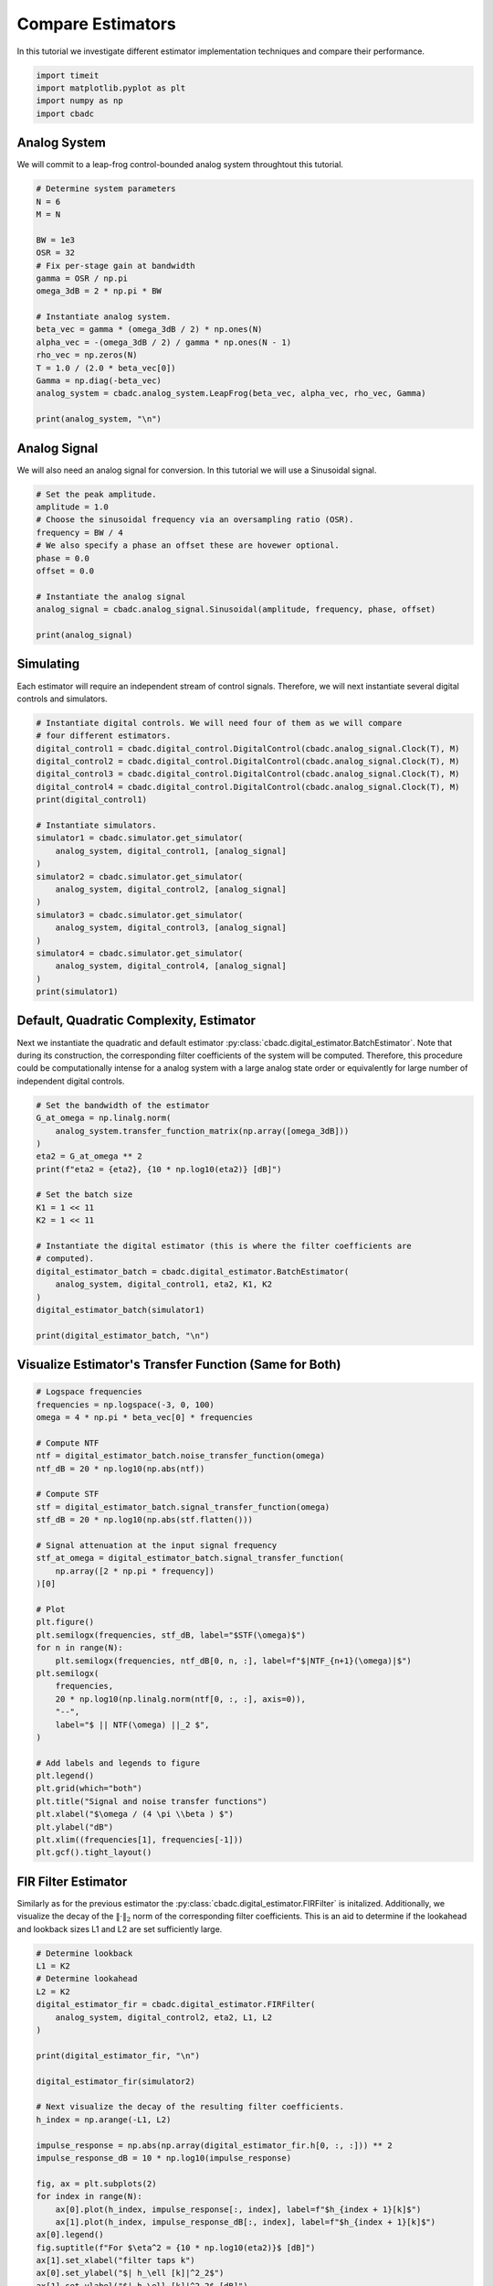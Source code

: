 
.. DO NOT EDIT.
.. THIS FILE WAS AUTOMATICALLY GENERATED BY SPHINX-GALLERY.
.. TO MAKE CHANGES, EDIT THE SOURCE PYTHON FILE:
.. "tutorials/b_high_level_simulation/plot_a_compare_estimator.py"
.. LINE NUMBERS ARE GIVEN BELOW.

.. only:: html

    .. note::
        :class: sphx-glr-download-link-note

        Click :ref:`here <sphx_glr_download_tutorials_b_high_level_simulation_plot_a_compare_estimator.py>`
        to download the full example code

.. rst-class:: sphx-glr-example-title

.. _sphx_glr_tutorials_b_high_level_simulation_plot_a_compare_estimator.py:


Compare Estimators
==================

In this tutorial we investigate different estimator implementation techniques
and compare their performance.

.. GENERATED FROM PYTHON SOURCE LINES 8-13

.. code-block:: default

    import timeit
    import matplotlib.pyplot as plt
    import numpy as np
    import cbadc








.. GENERATED FROM PYTHON SOURCE LINES 14-19

Analog System
-------------

We will commit to a leap-frog control-bounded analog system throughtout
this tutorial.

.. GENERATED FROM PYTHON SOURCE LINES 19-40

.. code-block:: default


    # Determine system parameters
    N = 6
    M = N

    BW = 1e3
    OSR = 32
    # Fix per-stage gain at bandwidth
    gamma = OSR / np.pi
    omega_3dB = 2 * np.pi * BW

    # Instantiate analog system.
    beta_vec = gamma * (omega_3dB / 2) * np.ones(N)
    alpha_vec = -(omega_3dB / 2) / gamma * np.ones(N - 1)
    rho_vec = np.zeros(N)
    T = 1.0 / (2.0 * beta_vec[0])
    Gamma = np.diag(-beta_vec)
    analog_system = cbadc.analog_system.LeapFrog(beta_vec, alpha_vec, rho_vec, Gamma)

    print(analog_system, "\n")





.. rst-class:: sphx-glr-script-out

 Out:

 .. code-block:: none

    The analog system is parameterized as:
    A =
    [[ 0.00e+00 -3.08e+02  0.00e+00  0.00e+00  0.00e+00  0.00e+00]
     [ 3.20e+04  0.00e+00 -3.08e+02  0.00e+00  0.00e+00  0.00e+00]
     [ 0.00e+00  3.20e+04  0.00e+00 -3.08e+02  0.00e+00  0.00e+00]
     [ 0.00e+00  0.00e+00  3.20e+04  0.00e+00 -3.08e+02  0.00e+00]
     [ 0.00e+00  0.00e+00  0.00e+00  3.20e+04  0.00e+00 -3.08e+02]
     [ 0.00e+00  0.00e+00  0.00e+00  0.00e+00  3.20e+04  0.00e+00]],
    B =
    [[ 3.20e+04]
     [ 0.00e+00]
     [ 0.00e+00]
     [ 0.00e+00]
     [ 0.00e+00]
     [ 0.00e+00]],
    CT = 
    [[ 1.00e+00  0.00e+00  0.00e+00  0.00e+00  0.00e+00  0.00e+00]
     [ 0.00e+00  1.00e+00  0.00e+00  0.00e+00  0.00e+00  0.00e+00]
     [ 0.00e+00  0.00e+00  1.00e+00  0.00e+00  0.00e+00  0.00e+00]
     [ 0.00e+00  0.00e+00  0.00e+00  1.00e+00  0.00e+00  0.00e+00]
     [ 0.00e+00  0.00e+00  0.00e+00  0.00e+00  1.00e+00  0.00e+00]
     [ 0.00e+00  0.00e+00  0.00e+00  0.00e+00  0.00e+00  1.00e+00]],
    Gamma =
    [[-3.20e+04  0.00e+00  0.00e+00  0.00e+00  0.00e+00  0.00e+00]
     [ 0.00e+00 -3.20e+04  0.00e+00  0.00e+00  0.00e+00  0.00e+00]
     [ 0.00e+00  0.00e+00 -3.20e+04  0.00e+00  0.00e+00  0.00e+00]
     [ 0.00e+00  0.00e+00  0.00e+00 -3.20e+04  0.00e+00  0.00e+00]
     [ 0.00e+00  0.00e+00  0.00e+00  0.00e+00 -3.20e+04  0.00e+00]
     [ 0.00e+00  0.00e+00  0.00e+00  0.00e+00  0.00e+00 -3.20e+04]],
    Gamma_tildeT =
    [[ 1.00e+00 -0.00e+00 -0.00e+00 -0.00e+00 -0.00e+00 -0.00e+00]
     [-0.00e+00  1.00e+00 -0.00e+00 -0.00e+00 -0.00e+00 -0.00e+00]
     [-0.00e+00 -0.00e+00  1.00e+00 -0.00e+00 -0.00e+00 -0.00e+00]
     [-0.00e+00 -0.00e+00 -0.00e+00  1.00e+00 -0.00e+00 -0.00e+00]
     [-0.00e+00 -0.00e+00 -0.00e+00 -0.00e+00  1.00e+00 -0.00e+00]
     [-0.00e+00 -0.00e+00 -0.00e+00 -0.00e+00 -0.00e+00  1.00e+00]], and D=[[ 0.00e+00]
     [ 0.00e+00]
     [ 0.00e+00]
     [ 0.00e+00]
     [ 0.00e+00]
     [ 0.00e+00]] 





.. GENERATED FROM PYTHON SOURCE LINES 41-46

Analog Signal
-------------

We will also need an analog signal for conversion.
In this tutorial we will use a Sinusoidal signal.

.. GENERATED FROM PYTHON SOURCE LINES 46-60

.. code-block:: default


    # Set the peak amplitude.
    amplitude = 1.0
    # Choose the sinusoidal frequency via an oversampling ratio (OSR).
    frequency = BW / 4
    # We also specify a phase an offset these are hovewer optional.
    phase = 0.0
    offset = 0.0

    # Instantiate the analog signal
    analog_signal = cbadc.analog_signal.Sinusoidal(amplitude, frequency, phase, offset)

    print(analog_signal)





.. rst-class:: sphx-glr-script-out

 Out:

 .. code-block:: none


    Sinusoidal parameterized as:
    amplitude = 1.0,
    frequency = 250.0,
    phase = 0.0,
    and
    offset = 0.0
        




.. GENERATED FROM PYTHON SOURCE LINES 61-66

Simulating
----------

Each estimator will require an independent stream of control signals.
Therefore, we will next instantiate several digital controls and simulators.

.. GENERATED FROM PYTHON SOURCE LINES 66-91

.. code-block:: default



    # Instantiate digital controls. We will need four of them as we will compare
    # four different estimators.
    digital_control1 = cbadc.digital_control.DigitalControl(cbadc.analog_signal.Clock(T), M)
    digital_control2 = cbadc.digital_control.DigitalControl(cbadc.analog_signal.Clock(T), M)
    digital_control3 = cbadc.digital_control.DigitalControl(cbadc.analog_signal.Clock(T), M)
    digital_control4 = cbadc.digital_control.DigitalControl(cbadc.analog_signal.Clock(T), M)
    print(digital_control1)

    # Instantiate simulators.
    simulator1 = cbadc.simulator.get_simulator(
        analog_system, digital_control1, [analog_signal]
    )
    simulator2 = cbadc.simulator.get_simulator(
        analog_system, digital_control2, [analog_signal]
    )
    simulator3 = cbadc.simulator.get_simulator(
        analog_system, digital_control3, [analog_signal]
    )
    simulator4 = cbadc.simulator.get_simulator(
        analog_system, digital_control4, [analog_signal]
    )
    print(simulator1)





.. rst-class:: sphx-glr-script-out

 Out:

 .. code-block:: none

    ================================================================================

    The Digital Control is parameterized as:

    --------------------------------------------------------------------------------

    clock:
    Analog signal returns constant 0, i.e., maps t |-> 0.

    M:
    6
    ================================================================================
        
    ================================================================================

    The Simulator is parameterized by the:

    --------------------------------------------------------------------------------

    Analog System:
    The analog system is parameterized as:
    A =
    [[ 0.00e+00 -3.08e+02  0.00e+00  0.00e+00  0.00e+00  0.00e+00]
     [ 3.20e+04  0.00e+00 -3.08e+02  0.00e+00  0.00e+00  0.00e+00]
     [ 0.00e+00  3.20e+04  0.00e+00 -3.08e+02  0.00e+00  0.00e+00]
     [ 0.00e+00  0.00e+00  3.20e+04  0.00e+00 -3.08e+02  0.00e+00]
     [ 0.00e+00  0.00e+00  0.00e+00  3.20e+04  0.00e+00 -3.08e+02]
     [ 0.00e+00  0.00e+00  0.00e+00  0.00e+00  3.20e+04  0.00e+00]],
    B =
    [[ 3.20e+04]
     [ 0.00e+00]
     [ 0.00e+00]
     [ 0.00e+00]
     [ 0.00e+00]
     [ 0.00e+00]],
    CT = 
    [[ 1.00e+00  0.00e+00  0.00e+00  0.00e+00  0.00e+00  0.00e+00]
     [ 0.00e+00  1.00e+00  0.00e+00  0.00e+00  0.00e+00  0.00e+00]
     [ 0.00e+00  0.00e+00  1.00e+00  0.00e+00  0.00e+00  0.00e+00]
     [ 0.00e+00  0.00e+00  0.00e+00  1.00e+00  0.00e+00  0.00e+00]
     [ 0.00e+00  0.00e+00  0.00e+00  0.00e+00  1.00e+00  0.00e+00]
     [ 0.00e+00  0.00e+00  0.00e+00  0.00e+00  0.00e+00  1.00e+00]],
    Gamma =
    [[-3.20e+04  0.00e+00  0.00e+00  0.00e+00  0.00e+00  0.00e+00]
     [ 0.00e+00 -3.20e+04  0.00e+00  0.00e+00  0.00e+00  0.00e+00]
     [ 0.00e+00  0.00e+00 -3.20e+04  0.00e+00  0.00e+00  0.00e+00]
     [ 0.00e+00  0.00e+00  0.00e+00 -3.20e+04  0.00e+00  0.00e+00]
     [ 0.00e+00  0.00e+00  0.00e+00  0.00e+00 -3.20e+04  0.00e+00]
     [ 0.00e+00  0.00e+00  0.00e+00  0.00e+00  0.00e+00 -3.20e+04]],
    Gamma_tildeT =
    [[ 1.00e+00 -0.00e+00 -0.00e+00 -0.00e+00 -0.00e+00 -0.00e+00]
     [-0.00e+00  1.00e+00 -0.00e+00 -0.00e+00 -0.00e+00 -0.00e+00]
     [-0.00e+00 -0.00e+00  1.00e+00 -0.00e+00 -0.00e+00 -0.00e+00]
     [-0.00e+00 -0.00e+00 -0.00e+00  1.00e+00 -0.00e+00 -0.00e+00]
     [-0.00e+00 -0.00e+00 -0.00e+00 -0.00e+00  1.00e+00 -0.00e+00]
     [-0.00e+00 -0.00e+00 -0.00e+00 -0.00e+00 -0.00e+00  1.00e+00]], and D=[[ 0.00e+00]
     [ 0.00e+00]
     [ 0.00e+00]
     [ 0.00e+00]
     [ 0.00e+00]
     [ 0.00e+00]]

    Digital Control:
    ================================================================================

    The Digital Control is parameterized as:

    --------------------------------------------------------------------------------

    clock:
    Analog signal returns constant 0, i.e., maps t |-> 0.

    M:
    6
    ================================================================================
        

    Input signals:

    Sinusoidal parameterized as:
    amplitude = 1.0,
    frequency = 250.0,
    phase = 0.0,
    and
    offset = 0.0
        

    Clock:
    Analog signal returns constant 0, i.e., maps t |-> 0.

    t_stop:
    inf

    --------------------------------------------------------------------------------

    Currently the

    state vector is:
    [ 0.00e+00  0.00e+00  0.00e+00  0.00e+00  0.00e+00  0.00e+00]

    t:
    0.0

    --------------------------------------------------------------------------------
        

            ================================================================================

    atol, rtol:
    1e-09, 1e-06

    Pre computed transition matrix:
    [[ 9.99e-01 -4.82e-03  1.16e-05 -1.86e-08  2.25e-11 -2.17e-14]
     [ 5.00e-01  9.98e-01 -4.81e-03  1.16e-05 -1.86e-08  2.25e-11]
     [ 1.25e-01  4.99e-01  9.98e-01 -4.81e-03  1.16e-05 -1.86e-08]
     [ 2.08e-02  1.25e-01  4.99e-01  9.98e-01 -4.81e-03  1.16e-05]
     [ 2.60e-03  2.08e-02  1.25e-01  4.99e-01  9.98e-01 -4.82e-03]
     [ 2.60e-04  2.60e-03  2.08e-02  1.25e-01  5.00e-01  9.99e-01]]

    Pre-computed control matrix
    [[-5.00e-01  1.20e-03 -1.93e-06  2.33e-09 -2.25e-12  1.81e-15]
     [-1.25e-01 -5.00e-01  1.20e-03 -1.93e-06  2.33e-09 -2.25e-12]
     [-2.08e-02 -1.25e-01 -5.00e-01  1.20e-03 -1.93e-06  2.33e-09]
     [-2.60e-03 -2.08e-02 -1.25e-01 -5.00e-01  1.20e-03 -1.93e-06]
     [-2.60e-04 -2.60e-03 -2.08e-02 -1.25e-01 -5.00e-01  1.20e-03]
     [-2.17e-05 -2.60e-04 -2.60e-03 -2.08e-02 -1.25e-01 -5.00e-01]]

        




.. GENERATED FROM PYTHON SOURCE LINES 92-101

Default, Quadratic Complexity, Estimator
----------------------------------------

Next we instantiate the quadratic and default estimator
:py:class:`cbadc.digital_estimator.BatchEstimator`. Note that during its
construction, the corresponding filter coefficients of the system will be
computed. Therefore, this procedure could be computationally intense for a
analog system with a large analog state order or equivalently for large
number of independent digital controls.

.. GENERATED FROM PYTHON SOURCE LINES 101-123

.. code-block:: default


    # Set the bandwidth of the estimator
    G_at_omega = np.linalg.norm(
        analog_system.transfer_function_matrix(np.array([omega_3dB]))
    )
    eta2 = G_at_omega ** 2
    print(f"eta2 = {eta2}, {10 * np.log10(eta2)} [dB]")

    # Set the batch size
    K1 = 1 << 11
    K2 = 1 << 11

    # Instantiate the digital estimator (this is where the filter coefficients are
    # computed).
    digital_estimator_batch = cbadc.digital_estimator.BatchEstimator(
        analog_system, digital_control1, eta2, K1, K2
    )
    digital_estimator_batch(simulator1)

    print(digital_estimator_batch, "\n")






.. rst-class:: sphx-glr-script-out

 Out:

 .. code-block:: none

    eta2 = 26459977418.02706, 104.22589469207853 [dB]
    Digital estimator is parameterized as
        
    eta2 = 26459977418.03, 104 [dB],
        
    Ts = 1.5625e-05,
    K1 = 2048,
    K2 = 2048,
        
    and
    number_of_iterations = 9223372036854775808
        
    Resulting in the filter coefficients
    Af = 
    [[ 9.99e-01 -4.82e-03  1.16e-05 -6.07e-09  6.63e-08  1.15e-07]
     [ 5.00e-01  9.98e-01 -4.81e-03  1.10e-05 -8.28e-07  1.72e-07]
     [ 1.25e-01  4.99e-01  9.98e-01 -4.84e-03 -4.54e-05 -6.95e-05]
     [ 2.08e-02  1.25e-01  4.99e-01  9.97e-01 -5.84e-03 -1.59e-03]
     [ 2.59e-03  2.07e-02  1.24e-01  4.97e-01  9.87e-01 -2.37e-02]
     [ 2.31e-04  2.33e-03  1.87e-02  1.12e-01  4.45e-01  8.63e-01]],
        
    Ab = 
    [[ 9.99e-01  4.82e-03  1.16e-05  6.07e-09  6.63e-08 -1.15e-07]
     [-5.00e-01  9.98e-01  4.81e-03  1.10e-05  8.28e-07  1.72e-07]
     [ 1.25e-01 -4.99e-01  9.98e-01  4.84e-03 -4.54e-05  6.95e-05]
     [-2.08e-02  1.25e-01 -4.99e-01  9.97e-01  5.84e-03 -1.59e-03]
     [ 2.59e-03 -2.07e-02  1.24e-01 -4.97e-01  9.87e-01  2.37e-02]
     [-2.31e-04  2.33e-03 -1.87e-02  1.12e-01 -4.45e-01  8.63e-01]],
        
    Bf = 
    [[-5.00e-01  1.20e-03 -1.93e-06  6.47e-10 -1.41e-08 -2.95e-08]
     [-1.25e-01 -5.00e-01  1.20e-03 -1.79e-06  2.17e-07 -2.55e-08]
     [-2.08e-02 -1.25e-01 -5.00e-01  1.21e-03  1.11e-05  1.82e-05]
     [-2.60e-03 -2.08e-02 -1.25e-01 -5.00e-01  1.43e-03  4.12e-04]
     [-2.59e-04 -2.59e-03 -2.07e-02 -1.24e-01 -4.97e-01  6.05e-03]
     [-1.91e-05 -2.31e-04 -2.33e-03 -1.88e-02 -1.14e-01 -4.65e-01]],
        
    Bb = 
    [[ 5.00e-01  1.20e-03  1.93e-06  6.47e-10  1.41e-08 -2.95e-08]
     [-1.25e-01  5.00e-01  1.20e-03  1.79e-06  2.17e-07  2.55e-08]
     [ 2.08e-02 -1.25e-01  5.00e-01  1.21e-03 -1.11e-05  1.82e-05]
     [-2.60e-03  2.08e-02 -1.25e-01  5.00e-01  1.43e-03 -4.12e-04]
     [ 2.59e-04 -2.59e-03  2.07e-02 -1.24e-01  4.97e-01  6.05e-03]
     [-1.91e-05  2.31e-04 -2.33e-03  1.88e-02 -1.14e-01  4.65e-01]],
        
    and WT = 
    [[ 6.23e-02  1.50e-19 -2.27e-04  5.02e-22  2.08e-06 -2.63e-23]]. 





.. GENERATED FROM PYTHON SOURCE LINES 124-127

Visualize Estimator's Transfer Function (Same for Both)
-------------------------------------------------------


.. GENERATED FROM PYTHON SOURCE LINES 127-166

.. code-block:: default


    # Logspace frequencies
    frequencies = np.logspace(-3, 0, 100)
    omega = 4 * np.pi * beta_vec[0] * frequencies

    # Compute NTF
    ntf = digital_estimator_batch.noise_transfer_function(omega)
    ntf_dB = 20 * np.log10(np.abs(ntf))

    # Compute STF
    stf = digital_estimator_batch.signal_transfer_function(omega)
    stf_dB = 20 * np.log10(np.abs(stf.flatten()))

    # Signal attenuation at the input signal frequency
    stf_at_omega = digital_estimator_batch.signal_transfer_function(
        np.array([2 * np.pi * frequency])
    )[0]

    # Plot
    plt.figure()
    plt.semilogx(frequencies, stf_dB, label="$STF(\omega)$")
    for n in range(N):
        plt.semilogx(frequencies, ntf_dB[0, n, :], label=f"$|NTF_{n+1}(\omega)|$")
    plt.semilogx(
        frequencies,
        20 * np.log10(np.linalg.norm(ntf[0, :, :], axis=0)),
        "--",
        label="$ || NTF(\omega) ||_2 $",
    )

    # Add labels and legends to figure
    plt.legend()
    plt.grid(which="both")
    plt.title("Signal and noise transfer functions")
    plt.xlabel("$\omega / (4 \pi \\beta ) $")
    plt.ylabel("dB")
    plt.xlim((frequencies[1], frequencies[-1]))
    plt.gcf().tight_layout()




.. image-sg:: /tutorials/b_high_level_simulation/images/sphx_glr_plot_a_compare_estimator_001.png
   :alt: Signal and noise transfer functions
   :srcset: /tutorials/b_high_level_simulation/images/sphx_glr_plot_a_compare_estimator_001.png
   :class: sphx-glr-single-img





.. GENERATED FROM PYTHON SOURCE LINES 167-175

FIR Filter Estimator
--------------------

Similarly as for the previous estimator the
:py:class:`cbadc.digital_estimator.FIRFilter` is initalized. Additionally,
we visualize the decay of the :math:`\|\cdot\|_2` norm of the corresponding
filter coefficients. This is an aid to determine if the lookahead and
lookback sizes L1 and L2 are set sufficiently large.

.. GENERATED FROM PYTHON SOURCE LINES 175-210

.. code-block:: default


    # Determine lookback
    L1 = K2
    # Determine lookahead
    L2 = K2
    digital_estimator_fir = cbadc.digital_estimator.FIRFilter(
        analog_system, digital_control2, eta2, L1, L2
    )

    print(digital_estimator_fir, "\n")

    digital_estimator_fir(simulator2)

    # Next visualize the decay of the resulting filter coefficients.
    h_index = np.arange(-L1, L2)

    impulse_response = np.abs(np.array(digital_estimator_fir.h[0, :, :])) ** 2
    impulse_response_dB = 10 * np.log10(impulse_response)

    fig, ax = plt.subplots(2)
    for index in range(N):
        ax[0].plot(h_index, impulse_response[:, index], label=f"$h_{index + 1}[k]$")
        ax[1].plot(h_index, impulse_response_dB[:, index], label=f"$h_{index + 1}[k]$")
    ax[0].legend()
    fig.suptitle(f"For $\eta^2 = {10 * np.log10(eta2)}$ [dB]")
    ax[1].set_xlabel("filter taps k")
    ax[0].set_ylabel("$| h_\ell [k]|^2_2$")
    ax[1].set_ylabel("$| h_\ell [k]|^2_2$ [dB]")
    ax[0].set_xlim((-50, 50))
    ax[0].grid(which="both")
    ax[1].set_xlim((-50, 500))
    ax[1].set_ylim((-200, 0))
    ax[1].grid(which="both")





.. image-sg:: /tutorials/b_high_level_simulation/images/sphx_glr_plot_a_compare_estimator_002.png
   :alt: For $\eta^2 = 104.22589469207853$ [dB]
   :srcset: /tutorials/b_high_level_simulation/images/sphx_glr_plot_a_compare_estimator_002.png
   :class: sphx-glr-single-img


.. rst-class:: sphx-glr-script-out

 Out:

 .. code-block:: none

    FIR estimator is parameterized as 
    eta2 = 26459977418.03, 104 [dB],
    Ts = 1.5625e-05,
    K1 = 2048,
    K2 = 2048,
    and
    number_of_iterations = 9223372036854775808.
    Resulting in the filter coefficients
    h = 
    [[[-1.55e-12  5.63e-12 -1.71e-13 -8.99e-14  8.49e-15  6.26e-16]
      [-4.38e-12  5.68e-12 -9.76e-14 -9.46e-14  7.70e-15  7.55e-16]
      [-7.23e-12  5.69e-12 -2.18e-14 -9.86e-14  6.82e-15  8.79e-16]
      ...
      [-7.23e-12 -5.69e-12 -2.18e-14  9.86e-14  6.82e-15 -8.79e-16]
      [-4.38e-12 -5.68e-12 -9.76e-14  9.46e-14  7.70e-15 -7.55e-16]
      [-1.55e-12 -5.63e-12 -1.71e-13  8.99e-14  8.49e-15 -6.26e-16]]]. 





.. GENERATED FROM PYTHON SOURCE LINES 211-217

IIR Filter Estimator
--------------------

The IIR filter is closely related to the FIR filter with the exception
of an moving average computation.
See :py:class:`cbadc.digital_estimator.IIRFilter` for more information.

.. GENERATED FROM PYTHON SOURCE LINES 217-229

.. code-block:: default


    # Determine lookahead
    L2 = K2

    digital_estimator_iir = cbadc.digital_estimator.IIRFilter(
        analog_system, digital_control3, eta2, L2
    )

    print(digital_estimator_iir, "\n")

    digital_estimator_iir(simulator3)





.. rst-class:: sphx-glr-script-out

 Out:

 .. code-block:: none

    IIR estimator is parameterized as 
    eta2 = 26459977418.03, 104 [dB],
    Ts = 1.5625e-05,
    K2 = 2048,
    and
    number_of_iterations = 9223372036854775808.
    Resulting in the filter coefficients
    Af = 
    [[ 9.99e-01 -4.82e-03  1.16e-05 -6.07e-09  6.63e-08  1.15e-07]
     [ 5.00e-01  9.98e-01 -4.81e-03  1.10e-05 -8.28e-07  1.72e-07]
     [ 1.25e-01  4.99e-01  9.98e-01 -4.84e-03 -4.54e-05 -6.95e-05]
     [ 2.08e-02  1.25e-01  4.99e-01  9.97e-01 -5.84e-03 -1.59e-03]
     [ 2.59e-03  2.07e-02  1.24e-01  4.97e-01  9.87e-01 -2.37e-02]
     [ 2.31e-04  2.33e-03  1.87e-02  1.12e-01  4.45e-01  8.63e-01]],
    Bf = 
    [[-5.00e-01  1.20e-03 -1.93e-06  6.47e-10 -1.41e-08 -2.95e-08]
     [-1.25e-01 -5.00e-01  1.20e-03 -1.79e-06  2.17e-07 -2.55e-08]
     [-2.08e-02 -1.25e-01 -5.00e-01  1.21e-03  1.11e-05  1.82e-05]
     [-2.60e-03 -2.08e-02 -1.25e-01 -5.00e-01  1.43e-03  4.12e-04]
     [-2.59e-04 -2.59e-03 -2.07e-02 -1.24e-01 -4.97e-01  6.05e-03]
     [-1.91e-05 -2.31e-04 -2.33e-03 -1.88e-02 -1.14e-01 -4.65e-01]],WT = 
    [[ 6.23e-02  1.50e-19 -2.27e-04  5.02e-22  2.08e-06 -2.63e-23]],
     and h = 
    [[[ 3.11e-02  1.03e-04 -1.13e-04 -5.33e-07  1.04e-06  6.62e-09]
      [ 3.10e-02  3.09e-04 -1.12e-04 -1.59e-06  1.03e-06  1.98e-08]
      [ 3.08e-02  5.13e-04 -1.09e-04 -2.63e-06  1.00e-06  3.27e-08]
      ...
      [-7.23e-12 -5.69e-12 -2.18e-14  9.86e-14  6.82e-15 -8.79e-16]
      [-4.38e-12 -5.68e-12 -9.76e-14  9.46e-14  7.70e-15 -7.55e-16]
      [-1.55e-12 -5.63e-12 -1.71e-13  8.99e-14  8.49e-15 -6.26e-16]]]. 





.. GENERATED FROM PYTHON SOURCE LINES 230-238

Parallel Estimator
------------------------------

Next we instantiate the parallel estimator
:py:class:`cbadc.digital_estimator.ParallelEstimator`. The parallel estimator
resembles the default estimator but diagonalizes the filter coefficients
resulting in a more computationally more efficient filter that can be
parallelized into independent filter operations.

.. GENERATED FROM PYTHON SOURCE LINES 238-249

.. code-block:: default


    # Instantiate the digital estimator (this is where the filter coefficients are
    # computed).
    digital_estimator_parallel = cbadc.digital_estimator.ParallelEstimator(
        analog_system, digital_control4, eta2, K1, K2
    )

    digital_estimator_parallel(simulator4)
    print(digital_estimator_parallel, "\n")






.. rst-class:: sphx-glr-script-out

 Out:

 .. code-block:: none

    Parallel estimator is parameterized as 
    eta2 = 26459977418.03, 104 [dB],
    Ts = 1.5625e-05,
    K1 = 2048,
    K2 = 2048,
    and
    number_of_iterations = 9223372036854775808
    Resulting in the filter coefficients
    f_a = 
    [0.98616542+0.09375588j 0.98616542-0.09375588j 0.97147317+0.06629753j
     0.97147317-0.06629753j 0.9631029 +0.02376522j 0.9631029 -0.02376522j],
    b_a = 
    [[-1.67833262e+03+4.08886106e+02j  4.58527849e+01+3.25879138e+02j
       4.64664675e+01+1.39605281e+00j  1.58312464e+00-5.64152261e+00j
      -5.91763217e-01-3.92804805e-01j -6.84026484e-02+5.01133341e-02j]
     [-1.67833262e+03-4.08886106e+02j  4.58527849e+01-3.25879138e+02j
       4.64664675e+01-1.39605281e+00j  1.58312464e+00+5.64152261e+00j
      -5.91763217e-01+3.92804805e-01j -6.84026484e-02-5.01133341e-02j]
     [ 3.91500426e+03-3.39530202e+03j -2.54280578e+02-7.14281333e+02j
      -7.31435090e+01-3.60982327e+01j -1.12641323e+01+1.16153418e+00j
      -1.14657024e+00+1.24940513e+00j  5.00478421e-03+2.32378488e-01j]
     [ 3.91500426e+03+3.39530202e+03j -2.54280578e+02+7.14281333e+02j
      -7.31435090e+01+3.60982327e+01j -1.12641323e+01-1.16153418e+00j
      -1.14657024e+00-1.24940513e+00j  5.00478421e-03-2.32378488e-01j]
     [ 2.23691029e+03-7.56707432e+03j -2.06537927e+02-6.74734693e+02j
      -2.71362070e+01-1.13065388e+02j -9.59340879e+00-1.35968568e+01j
      -1.64722755e+00-1.63064605e+00j -2.99924339e-01-1.70103156e-01j]
     [ 2.23691029e+03+7.56707432e+03j -2.06537927e+02+6.74734693e+02j
      -2.71362070e+01+1.13065388e+02j -9.59340879e+00+1.35968568e+01j
      -1.64722755e+00+1.63064605e+00j -2.99924339e-01+1.70103156e-01j]],
    f_b = 
    [[ 1.67833262e+03-4.08886106e+02j  4.58527849e+01+3.25879138e+02j
      -4.64664675e+01-1.39605281e+00j  1.58312464e+00-5.64152261e+00j
       5.91763217e-01+3.92804805e-01j -6.84026484e-02+5.01133341e-02j]
     [ 1.67833262e+03+4.08886106e+02j  4.58527849e+01-3.25879138e+02j
      -4.64664675e+01+1.39605281e+00j  1.58312464e+00+5.64152261e+00j
       5.91763217e-01-3.92804805e-01j -6.84026484e-02-5.01133341e-02j]
     [ 3.91500426e+03-3.39530202e+03j  2.54280578e+02+7.14281333e+02j
      -7.31435090e+01-3.60982327e+01j  1.12641323e+01-1.16153418e+00j
      -1.14657024e+00+1.24940513e+00j -5.00478421e-03-2.32378488e-01j]
     [ 3.91500426e+03+3.39530202e+03j  2.54280578e+02-7.14281333e+02j
      -7.31435090e+01+3.60982327e+01j  1.12641323e+01+1.16153418e+00j
      -1.14657024e+00-1.24940513e+00j -5.00478421e-03+2.32378488e-01j]
     [-2.23691029e+03+7.56707432e+03j -2.06537927e+02-6.74734693e+02j
       2.71362070e+01+1.13065388e+02j -9.59340879e+00-1.35968568e+01j
       1.64722755e+00+1.63064605e+00j -2.99924339e-01-1.70103156e-01j]
     [-2.23691029e+03-7.56707432e+03j -2.06537927e+02+6.74734693e+02j
       2.71362070e+01-1.13065388e+02j -9.59340879e+00+1.35968568e+01j
       1.64722755e+00-1.63064605e+00j -2.99924339e-01+1.70103156e-01j]],
    b_b = 
    [[-1.67833262e+03+4.08886106e+02j  4.58527849e+01+3.25879138e+02j
       4.64664675e+01+1.39605281e+00j  1.58312464e+00-5.64152261e+00j
      -5.91763217e-01-3.92804805e-01j -6.84026484e-02+5.01133341e-02j]
     [-1.67833262e+03-4.08886106e+02j  4.58527849e+01-3.25879138e+02j
       4.64664675e+01-1.39605281e+00j  1.58312464e+00+5.64152261e+00j
      -5.91763217e-01+3.92804805e-01j -6.84026484e-02-5.01133341e-02j]
     [ 3.91500426e+03-3.39530202e+03j -2.54280578e+02-7.14281333e+02j
      -7.31435090e+01-3.60982327e+01j -1.12641323e+01+1.16153418e+00j
      -1.14657024e+00+1.24940513e+00j  5.00478421e-03+2.32378488e-01j]
     [ 3.91500426e+03+3.39530202e+03j -2.54280578e+02+7.14281333e+02j
      -7.31435090e+01+3.60982327e+01j -1.12641323e+01-1.16153418e+00j
      -1.14657024e+00-1.24940513e+00j  5.00478421e-03-2.32378488e-01j]
     [ 2.23691029e+03-7.56707432e+03j -2.06537927e+02-6.74734693e+02j
      -2.71362070e+01-1.13065388e+02j -9.59340879e+00-1.35968568e+01j
      -1.64722755e+00-1.63064605e+00j -2.99924339e-01-1.70103156e-01j]
     [ 2.23691029e+03+7.56707432e+03j -2.06537927e+02+6.74734693e+02j
      -2.71362070e+01+1.13065388e+02j -9.59340879e+00+1.35968568e+01j
      -1.64722755e+00+1.63064605e+00j -2.99924339e-01+1.70103156e-01j]],
    f_w = 
    [[ 1.67660131e-06-1.23031217e-06j  1.67660131e-06+1.23031217e-06j
       1.11435361e-06+4.10929466e-07j  1.11435361e-06-4.10929466e-07j
      -3.66037140e-07-8.81684085e-07j -3.66037140e-07+8.81684085e-07j]],
    and b_w = 
    [[-1.67660131e-06+1.23031217e-06j -1.67660131e-06-1.23031217e-06j
       1.11435361e-06+4.10929466e-07j  1.11435361e-06-4.10929466e-07j
       3.66037140e-07+8.81684085e-07j  3.66037140e-07-8.81684085e-07j]]. 





.. GENERATED FROM PYTHON SOURCE LINES 250-257

Estimating (Filtering)
----------------------

Next we execute all simulation and estimation tasks by iterating over the
estimators. Note that since no stop criteria is set for either the analog
signal, the simulator, or the digital estimator this iteration could
potentially continue until the default stop criteria of 2^63 iterations.

.. GENERATED FROM PYTHON SOURCE LINES 257-270

.. code-block:: default


    # Set simulation length
    size = K2 << 4
    u_hat_batch = np.zeros(size)
    u_hat_fir = np.zeros(size)
    u_hat_iir = np.zeros(size)
    u_hat_parallel = np.zeros(size)
    for index in range(size):
        u_hat_batch[index] = next(digital_estimator_batch)
        u_hat_fir[index] = next(digital_estimator_fir)
        u_hat_iir[index] = next(digital_estimator_iir)
        u_hat_parallel[index] = next(digital_estimator_parallel)








.. GENERATED FROM PYTHON SOURCE LINES 271-276

Visualizing Results
-------------------

Finally, we summarize the comparision by visualizing the resulting estimate
in both time and frequency domain.

.. GENERATED FROM PYTHON SOURCE LINES 276-386

.. code-block:: default


    t = np.arange(size)
    # compensate the built in L1 delay of FIR filter.
    t_fir = np.arange(-L1 + 1, size - L1 + 1)
    t_iir = np.arange(-L1 + 1, size - L1 + 1)
    u = np.zeros_like(u_hat_batch)
    for index, tt in enumerate(t):
        u[index] = analog_signal.evaluate(tt * T)
    plt.plot(t, u_hat_batch, label="$\hat{u}(t)$ Batch")
    plt.plot(t_fir, u_hat_fir, label="$\hat{u}(t)$ FIR")
    plt.plot(t_iir, u_hat_iir, label="$\hat{u}(t)$ IIR")
    plt.plot(t, u_hat_parallel, label="$\hat{u}(t)$ Parallel")
    plt.plot(t, stf_at_omega * u, label="$\mathrm{STF}(2 \pi f_u) * u(t)$")
    plt.xlabel("$t / T$")
    plt.legend()
    plt.title("Estimated input signal")
    plt.grid(which="both")
    plt.xlim((-100, 500))
    plt.tight_layout()

    plt.figure()
    plt.plot(t, u_hat_batch, label="$\hat{u}(t)$ Batch")
    plt.plot(t_fir, u_hat_fir, label="$\hat{u}(t)$ FIR")
    plt.plot(t_iir, u_hat_iir, label="$\hat{u}(t)$ IIR")
    plt.plot(t, u_hat_parallel, label="$\hat{u}(t)$ Parallel")
    plt.plot(t, stf_at_omega * u, label="$\mathrm{STF}(2 \pi f_u) * u(t)$")
    plt.xlabel("$t / T$")
    plt.legend()
    plt.title("Estimated input signal")
    plt.grid(which="both")
    plt.xlim((t_fir[-1] - 50, t_fir[-1]))
    plt.tight_layout()

    plt.figure()
    plt.plot(t, u_hat_batch, label="$\hat{u}(t)$ Batch")
    plt.plot(t_fir, u_hat_fir, label="$\hat{u}(t)$ FIR")
    plt.plot(t_iir, u_hat_iir, label="$\hat{u}(t)$ IIR")
    plt.plot(t, u_hat_parallel, label="$\hat{u}(t)$ Parallel")
    plt.plot(t, stf_at_omega * u, label="$\mathrm{STF}(2 \pi f_u) * u(t)$")
    plt.xlabel("$t / T$")
    plt.legend()
    plt.title("Estimated input signal")
    plt.grid(which="both")
    # plt.xlim((t_fir[0], t[-1]))
    plt.xlim(((1 << 14) - 100, (1 << 14) + 100))
    plt.tight_layout()

    batch_error = stf_at_omega * u - u_hat_batch
    fir_error = stf_at_omega * u[: (u.size - L1 + 1)] - u_hat_fir[(L1 - 1) :]
    iir_error = stf_at_omega * u[: (u.size - L1 + 1)] - u_hat_iir[(L1 - 1) :]
    parallel_error = stf_at_omega * u - u_hat_parallel
    plt.figure()
    plt.plot(t, batch_error, label="$|\mathrm{STF}(2 \pi f_u) * u(t) - \hat{u}(t)|$ Batch")
    plt.plot(
        t[: (u.size - L1 + 1)],
        fir_error,
        label="$|\mathrm{STF}(2 \pi f_u) * u(t) - \hat{u}(t)|$ FIR",
    )
    plt.plot(
        t[: (u.size - L1 + 1)],
        iir_error,
        label="$|\mathrm{STF}(2 \pi f_u) * u(t) - \hat{u}(t)|$ IIR",
    )
    plt.plot(
        t, parallel_error, label="$|\mathrm{STF}(2 \pi f_u) * u(t) - \hat{u}(t)|$ Parallel"
    )
    plt.xlabel("$t / T$")
    plt.xlim(((1 << 14) - 100, (1 << 14) + 100))
    plt.ylim((-0.00001, 0.00001))
    plt.legend()
    plt.title("Estimation error")
    plt.grid(which="both")
    plt.tight_layout()


    print(f"Average Batch Error: {np.linalg.norm(batch_error) / batch_error.size}")
    print(f"Average FIR Error: {np.linalg.norm(fir_error) / fir_error.size}")
    print(f"Average IIR Error: {np.linalg.norm(iir_error) / iir_error.size}")
    print(
        f"""Average Parallel Error: { np.linalg.norm(parallel_error)/
        parallel_error.size}"""
    )

    plt.figure()
    u_hat_batch_clipped = u_hat_batch[(K1 + K2) : -K2]
    u_hat_fir_clipped = u_hat_fir[(L1 + L2) :]
    u_hat_iir_clipped = u_hat_iir[(K1 + K2) : -K2]
    u_hat_parallel_clipped = u_hat_parallel[(K1 + K2) : -K2]
    u_clipped = stf_at_omega * u
    f_batch, psd_batch = cbadc.utilities.compute_power_spectral_density(u_hat_batch_clipped)
    f_fir, psd_fir = cbadc.utilities.compute_power_spectral_density(u_hat_fir_clipped)
    f_iir, psd_iir = cbadc.utilities.compute_power_spectral_density(u_hat_iir_clipped)
    f_parallel, psd_parallel = cbadc.utilities.compute_power_spectral_density(
        u_hat_parallel_clipped
    )
    f_ref, psd_ref = cbadc.utilities.compute_power_spectral_density(u_clipped)
    plt.semilogx(f_ref, 10 * np.log10(psd_ref), label="$\mathrm{STF}(2 \pi f_u) * U(f)$")
    plt.semilogx(f_batch, 10 * np.log10(psd_batch), label="$\hat{U}(f)$ Batch")
    plt.semilogx(f_fir, 10 * np.log10(psd_fir), label="$\hat{U}(f)$ FIR")
    plt.semilogx(f_iir, 10 * np.log10(psd_iir), label="$\hat{U}(f)$ IIR")
    plt.semilogx(f_parallel, 10 * np.log10(psd_parallel), label="$\hat{U}(f)$ Parallel")
    plt.legend()
    plt.ylim((-200, 50))
    plt.xlim((f_fir[1], f_fir[-1]))
    plt.xlabel("frequency [Hz]")
    plt.ylabel("$ \mathrm{V}^2 \, / \, (1 \mathrm{Hz})$")
    plt.grid(which="both")
    # plt.show()





.. rst-class:: sphx-glr-horizontal


    *

      .. image-sg:: /tutorials/b_high_level_simulation/images/sphx_glr_plot_a_compare_estimator_003.png
         :alt: Estimated input signal
         :srcset: /tutorials/b_high_level_simulation/images/sphx_glr_plot_a_compare_estimator_003.png
         :class: sphx-glr-multi-img

    *

      .. image-sg:: /tutorials/b_high_level_simulation/images/sphx_glr_plot_a_compare_estimator_004.png
         :alt: Estimated input signal
         :srcset: /tutorials/b_high_level_simulation/images/sphx_glr_plot_a_compare_estimator_004.png
         :class: sphx-glr-multi-img

    *

      .. image-sg:: /tutorials/b_high_level_simulation/images/sphx_glr_plot_a_compare_estimator_005.png
         :alt: Estimated input signal
         :srcset: /tutorials/b_high_level_simulation/images/sphx_glr_plot_a_compare_estimator_005.png
         :class: sphx-glr-multi-img

    *

      .. image-sg:: /tutorials/b_high_level_simulation/images/sphx_glr_plot_a_compare_estimator_006.png
         :alt: Estimation error
         :srcset: /tutorials/b_high_level_simulation/images/sphx_glr_plot_a_compare_estimator_006.png
         :class: sphx-glr-multi-img

    *

      .. image-sg:: /tutorials/b_high_level_simulation/images/sphx_glr_plot_a_compare_estimator_007.png
         :alt: plot a compare estimator
         :srcset: /tutorials/b_high_level_simulation/images/sphx_glr_plot_a_compare_estimator_007.png
         :class: sphx-glr-multi-img


.. rst-class:: sphx-glr-script-out

 Out:

 .. code-block:: none

    /Library/Frameworks/Python.framework/Versions/3.10/lib/python3.10/site-packages/matplotlib/cbook/__init__.py:1298: ComplexWarning: Casting complex values to real discards the imaginary part
      return np.asarray(x, float)
    /Library/Frameworks/Python.framework/Versions/3.10/lib/python3.10/site-packages/matplotlib/cbook/__init__.py:1298: ComplexWarning: Casting complex values to real discards the imaginary part
      return np.asarray(x, float)
    /Library/Frameworks/Python.framework/Versions/3.10/lib/python3.10/site-packages/matplotlib/cbook/__init__.py:1298: ComplexWarning: Casting complex values to real discards the imaginary part
      return np.asarray(x, float)
    /Library/Frameworks/Python.framework/Versions/3.10/lib/python3.10/site-packages/matplotlib/cbook/__init__.py:1298: ComplexWarning: Casting complex values to real discards the imaginary part
      return np.asarray(x, float)
    /Library/Frameworks/Python.framework/Versions/3.10/lib/python3.10/site-packages/matplotlib/cbook/__init__.py:1298: ComplexWarning: Casting complex values to real discards the imaginary part
      return np.asarray(x, float)
    /Library/Frameworks/Python.framework/Versions/3.10/lib/python3.10/site-packages/matplotlib/cbook/__init__.py:1298: ComplexWarning: Casting complex values to real discards the imaginary part
      return np.asarray(x, float)
    /Library/Frameworks/Python.framework/Versions/3.10/lib/python3.10/site-packages/matplotlib/cbook/__init__.py:1298: ComplexWarning: Casting complex values to real discards the imaginary part
      return np.asarray(x, float)
    Average Batch Error: 9.590568804923317e-05
    Average FIR Error: 9.905907361046125e-05
    Average IIR Error: 9.905907355631982e-05
    Average Parallel Error: 9.590568804968417e-05
    /Library/Frameworks/Python.framework/Versions/3.10/lib/python3.10/site-packages/scipy/signal/spectral.py:1816: UserWarning: Input data is complex, switching to return_onesided=False
      warnings.warn('Input data is complex, switching to '




.. GENERATED FROM PYTHON SOURCE LINES 387-391

Compute Time
------------

Compare the execution time of each estimator

.. GENERATED FROM PYTHON SOURCE LINES 391-460

.. code-block:: default



    def dummy_input_control_signal():
        while True:
            yield np.zeros(M, dtype=np.int8)


    def iterate_number_of_times(iterator, number_of_times):
        for _ in range(number_of_times):
            _ = next(iterator)


    digital_estimator_batch = cbadc.digital_estimator.BatchEstimator(
        analog_system, digital_control1, eta2, K1, K2
    )
    digital_estimator_fir = cbadc.digital_estimator.FIRFilter(
        analog_system, digital_control2, eta2, L1, L2
    )
    digital_estimator_parallel = cbadc.digital_estimator.ParallelEstimator(
        analog_system, digital_control4, eta2, K1, K2
    )
    digital_estimator_iir = cbadc.digital_estimator.IIRFilter(
        analog_system, digital_control3, eta2, L2
    )

    digital_estimator_batch(dummy_input_control_signal())
    digital_estimator_fir(dummy_input_control_signal())
    digital_estimator_parallel(dummy_input_control_signal())
    digital_estimator_iir(dummy_input_control_signal())

    length = 1 << 14
    repetitions = 10

    print("Batch Estimator:")
    print(
        timeit.timeit(
            lambda: iterate_number_of_times(digital_estimator_batch, length),
            number=repetitions,
        ),
        "sec \n",
    )

    print("FIR Estimator:")
    print(
        timeit.timeit(
            lambda: iterate_number_of_times(digital_estimator_fir, length),
            number=repetitions,
        ),
        "sec \n",
    )

    print("IIR Estimator:")
    print(
        timeit.timeit(
            lambda: iterate_number_of_times(digital_estimator_iir, length),
            number=repetitions,
        ),
        "sec \n",
    )

    print("Parallel Estimator:")
    print(
        timeit.timeit(
            lambda: iterate_number_of_times(digital_estimator_parallel, length),
            number=repetitions,
        ),
        "sec \n",
    )





.. rst-class:: sphx-glr-script-out

 Out:

 .. code-block:: none

    Batch Estimator:
    3.276313000009395 sec 

    FIR Estimator:
    5.723036875016987 sec 

    IIR Estimator:
    4.332143416046165 sec 

    Parallel Estimator:
    5.480939917033538 sec 






.. rst-class:: sphx-glr-timing

   **Total running time of the script:** ( 2 minutes  10.574 seconds)


.. _sphx_glr_download_tutorials_b_high_level_simulation_plot_a_compare_estimator.py:


.. only :: html

 .. container:: sphx-glr-footer
    :class: sphx-glr-footer-example



  .. container:: sphx-glr-download sphx-glr-download-python

     :download:`Download Python source code: plot_a_compare_estimator.py <plot_a_compare_estimator.py>`



  .. container:: sphx-glr-download sphx-glr-download-jupyter

     :download:`Download Jupyter notebook: plot_a_compare_estimator.ipynb <plot_a_compare_estimator.ipynb>`


.. only:: html

 .. rst-class:: sphx-glr-signature

    `Gallery generated by Sphinx-Gallery <https://sphinx-gallery.github.io>`_
